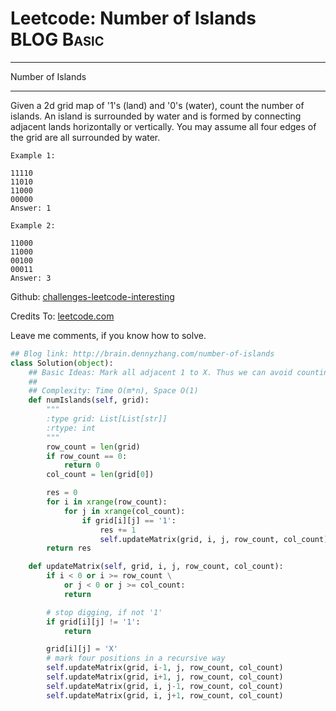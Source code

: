 * Leetcode: Number of Islands                                    :BLOG:Basic:
#+STARTUP: showeverything
#+OPTIONS: toc:nil \n:t ^:nil creator:nil d:nil
:PROPERTIES:
:type:     #greedy, #bfs, #codetemplate
:END:
---------------------------------------------------------------------
Number of Islands
---------------------------------------------------------------------
Given a 2d grid map of '1's (land) and '0's (water), count the number of islands. An island is surrounded by water and is formed by connecting adjacent lands horizontally or vertically. You may assume all four edges of the grid are all surrounded by water.
#+BEGIN_EXAMPLE
Example 1:

11110
11010
11000
00000
Answer: 1
#+END_EXAMPLE

#+BEGIN_EXAMPLE
Example 2:

11000
11000
00100
00011
Answer: 3
#+END_EXAMPLE

Github: [[url-external:https://github.com/DennyZhang/challenges-leetcode-interesting/tree/master/number-of-islands][challenges-leetcode-interesting]]

Credits To: [[url-external:https://leetcode.com/problems/number-of-islands/description/][leetcode.com]]

Leave me comments, if you know how to solve.

#+BEGIN_SRC python
## Blog link: http://brain.dennyzhang.com/number-of-islands
class Solution(object):
    ## Basic Ideas: Mark all adjacent 1 to X. Thus we can avoid counting one same islands multiple times.
    ##
    ## Complexity: Time O(m*n), Space O(1)
    def numIslands(self, grid):
        """
        :type grid: List[List[str]]
        :rtype: int
        """
        row_count = len(grid)
        if row_count == 0:
            return 0
        col_count = len(grid[0])

        res = 0
        for i in xrange(row_count):
            for j in xrange(col_count):
                if grid[i][j] == '1':
                    res += 1
                    self.updateMatrix(grid, i, j, row_count, col_count)
        return res

    def updateMatrix(self, grid, i, j, row_count, col_count):
        if i < 0 or i >= row_count \
            or j < 0 or j >= col_count:
            return

        # stop digging, if not '1'
        if grid[i][j] != '1':
            return

        grid[i][j] = 'X'
        # mark four positions in a recursive way
        self.updateMatrix(grid, i-1, j, row_count, col_count)
        self.updateMatrix(grid, i+1, j, row_count, col_count)
        self.updateMatrix(grid, i, j-1, row_count, col_count)
        self.updateMatrix(grid, i, j+1, row_count, col_count)
#+END_SRC
